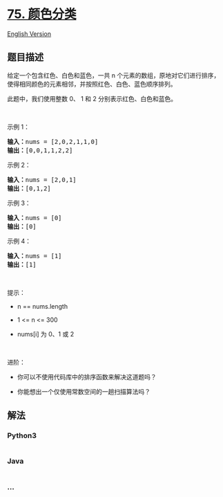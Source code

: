 * [[https://leetcode-cn.com/problems/sort-colors][75. 颜色分类]]
  :PROPERTIES:
  :CUSTOM_ID: 颜色分类
  :END:
[[./solution/0000-0099/0075.Sort Colors/README_EN.org][English Version]]

** 题目描述
   :PROPERTIES:
   :CUSTOM_ID: 题目描述
   :END:

#+begin_html
  <!-- 这里写题目描述 -->
#+end_html

#+begin_html
  <p>
#+end_html

给定一个包含红色、白色和蓝色，一共 n
个元素的数组，原地对它们进行排序，使得相同颜色的元素相邻，并按照红色、白色、蓝色顺序排列。

#+begin_html
  </p>
#+end_html

#+begin_html
  <p>
#+end_html

此题中，我们使用整数 0、 1 和 2 分别表示红色、白色和蓝色。

#+begin_html
  </p>
#+end_html

#+begin_html
  <ul>
#+end_html

#+begin_html
  </ul>
#+end_html

#+begin_html
  <p>
#+end_html

 

#+begin_html
  </p>
#+end_html

#+begin_html
  <p>
#+end_html

示例 1：

#+begin_html
  </p>
#+end_html

#+begin_html
  <pre>
  <strong>输入：</strong>nums = [2,0,2,1,1,0]
  <strong>输出：</strong>[0,0,1,1,2,2]
  </pre>
#+end_html

#+begin_html
  <p>
#+end_html

示例 2：

#+begin_html
  </p>
#+end_html

#+begin_html
  <pre>
  <strong>输入：</strong>nums = [2,0,1]
  <strong>输出：</strong>[0,1,2]
  </pre>
#+end_html

#+begin_html
  <p>
#+end_html

示例 3：

#+begin_html
  </p>
#+end_html

#+begin_html
  <pre>
  <strong>输入：</strong>nums = [0]
  <strong>输出：</strong>[0]
  </pre>
#+end_html

#+begin_html
  <p>
#+end_html

示例 4：

#+begin_html
  </p>
#+end_html

#+begin_html
  <pre>
  <strong>输入：</strong>nums = [1]
  <strong>输出：</strong>[1]
  </pre>
#+end_html

#+begin_html
  <p>
#+end_html

 

#+begin_html
  </p>
#+end_html

#+begin_html
  <p>
#+end_html

提示：

#+begin_html
  </p>
#+end_html

#+begin_html
  <ul>
#+end_html

#+begin_html
  <li>
#+end_html

n == nums.length

#+begin_html
  </li>
#+end_html

#+begin_html
  <li>
#+end_html

1 <= n <= 300

#+begin_html
  </li>
#+end_html

#+begin_html
  <li>
#+end_html

nums[i] 为 0、1 或 2

#+begin_html
  </li>
#+end_html

#+begin_html
  </ul>
#+end_html

#+begin_html
  <p>
#+end_html

 

#+begin_html
  </p>
#+end_html

#+begin_html
  <p>
#+end_html

进阶：

#+begin_html
  </p>
#+end_html

#+begin_html
  <ul>
#+end_html

#+begin_html
  <li>
#+end_html

你可以不使用代码库中的排序函数来解决这道题吗？

#+begin_html
  </li>
#+end_html

#+begin_html
  <li>
#+end_html

你能想出一个仅使用常数空间的一趟扫描算法吗？

#+begin_html
  </li>
#+end_html

#+begin_html
  </ul>
#+end_html

** 解法
   :PROPERTIES:
   :CUSTOM_ID: 解法
   :END:

#+begin_html
  <!-- 这里可写通用的实现逻辑 -->
#+end_html

#+begin_html
  <!-- tabs:start -->
#+end_html

*** *Python3*
    :PROPERTIES:
    :CUSTOM_ID: python3
    :END:

#+begin_html
  <!-- 这里可写当前语言的特殊实现逻辑 -->
#+end_html

#+begin_src python
#+end_src

*** *Java*
    :PROPERTIES:
    :CUSTOM_ID: java
    :END:

#+begin_html
  <!-- 这里可写当前语言的特殊实现逻辑 -->
#+end_html

#+begin_src java
#+end_src

*** *...*
    :PROPERTIES:
    :CUSTOM_ID: section
    :END:
#+begin_example
#+end_example

#+begin_html
  <!-- tabs:end -->
#+end_html
